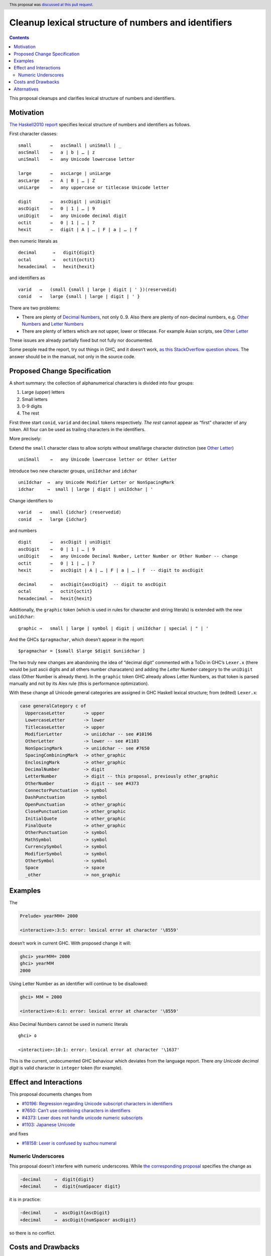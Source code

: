 Cleanup lexical structure of numbers and identifiers
====================================================

.. author:: Oleg Grenrus
.. date-accepted:: 2021-03-17
.. ticket-url:: https://gitlab.haskell.org/ghc/ghc/-/issues/18158
.. implemented:: 9.4
.. highlight:: haskell
.. header:: This proposal was `discussed at this pull request <https://github.com/ghc-proposals/ghc-proposals/pull/403>`_.
.. contents::


This proposal cleanups and clarifies lexical structure of numbers and
identifiers.

Motivation
----------

`The Haskell2010
report <https://www.haskell.org/onlinereport/haskell2010/haskellch2.html#x7-180002.4>`__
specifies lexical structure of numbers and identifiers as follows.

First character classes:

::

   small       →   ascSmall | uniSmall | _
   ascSmall    →   a | b | … | z
   uniSmall    →   any Unicode lowercase letter

   large       →   ascLarge | uniLarge
   ascLarge    →   A | B | … | Z
   uniLarge    →   any uppercase or titlecase Unicode letter

   digit       →   ascDigit | uniDigit
   ascDigit    →   0 | 1 | … | 9
   uniDigit    →   any Unicode decimal digit
   octit       →   0 | 1 | … | 7
   hexit       →   digit | A | … | F | a | … | f

then numeric literals as

::

   decimal      →   digit{digit}
   octal        →   octit{octit}
   hexadecimal  →   hexit{hexit}

and identifiers as

::

   varid   →   (small {small | large | digit | ' })⟨reservedid⟩
   conid   →   large {small | large | digit | ' }

There are two problems:

-  There are plenty of `Decimal
   Numbers <https://www.compart.com/en/unicode/category/Nd>`__, not only
   0..9. Also there are plenty of non-decimal numbers, e.g. `Other
   Numbers <https://www.compart.com/en/unicode/category/No>`__ and
   `Letter Numbers <https://www.compart.com/en/unicode/category/Nl>`__
-  There are plenty of letters which are not upper, lower or titlecase.
   For example Asian scripts, see `Other
   Letter <https://www.compart.com/en/unicode/category/Lo>`__

These issues are already partially fixed but not fully nor documented.

Some people read the report, try out things in GHC, and it doesn’t work,
`as this StackOverflow question
shows <https://stackoverflow.com/questions/59923193/should-a-haskell-parser-allow-unicode-digits-in-numeric-literals>`__.
The answer should be in the manual, not only in the source code.

Proposed Change Specification
-----------------------------

A short summary: the collection of alphanumerical characters is divided
into four groups:

1. Large (upper) letters
2. Small letters
3. 0-9 digits
4. The rest

First three start ``conid``, ``varid`` and ``decimal`` tokens
respectively. *The rest* cannot appear as “first” character of any
token. All four can be used as trailing characters in the identifiers.

More precisely:

Extend the ``small`` character class to allow scripts without
small/large character distinction (see `Other
Letter <https://www.compart.com/en/unicode/category/Lo>`__)

::

   uniSmall    →   any Unicode lowercase letter or Other Letter

Introduce two new character groups, ``uniIdchar`` and ``idchar``

::

   uniIdchar  →  any Unicode Modifier Letter or NonSpacingMark
   idchar     →  small | large | digit | uniIdchar | '

Change identifiers to

::

   varid   →   small {idchar} ⟨reservedid⟩
   conid   →   large {idchar}

and numbers

::

   digit       →   ascDigit | uniDigit
   ascDigit    →   0 | 1 | … | 9
   uniDigit    →   any Unicode Decimal Number, Letter Number or Other Number -- change
   octit       →   0 | 1 | … | 7
   hexit       →   ascDigit | A | … | F | a | … | f  -- digit to ascDigit

   decimal     →   ascDigit{ascDigit}  -- digit to ascDigit
   octal       →   octit{octit}
   hexadecimal →   hexit{hexit}

Additionally, the ``graphic`` token (which is used in rules for
character and string literals) is extended with the new ``uniIdchar``:

::

   graphic →   small | large | symbol | digit | uniIdchar | special | " | '

And the GHCs ``$pragmachar``, which doesn’t appear in the report:

::

   $pragmachar = [$small $large $digit $uniidchar ]

The two truly new changes are abandoning the idea of “decimal digit”
commented with a ToDo in GHC’s ``Lexer.x`` (there would be just ascii
digits and all others number characaters) and adding the *Letter Number*
category to the ``uniDigit`` class (Other Number is already there). In
the ``graphic`` token GHC already allows Letter Numbers, as that token
is parsed manually and not by its Alex rule (this is performance
optimization).

With these change all Unicode general categories are assigned in GHC
Haskell lexical structure; from (edited) ``Lexer.x``:

.. code:: haskell

   case generalCategory c of
     UppercaseLetter       -> upper
     LowercaseLetter       -> lower
     TitlecaseLetter       -> upper
     ModifierLetter        -> uniidchar -- see #10196
     OtherLetter           -> lower -- see #1103
     NonSpacingMark        -> uniidchar -- see #7650
     SpacingCombiningMark  -> other_graphic
     EnclosingMark         -> other_graphic
     DecimalNumber         -> digit
     LetterNumber          -> digit -- this proposal, previously other_graphic
     OtherNumber           -> digit -- see #4373
     ConnectorPunctuation  -> symbol
     DashPunctuation       -> symbol
     OpenPunctuation       -> other_graphic
     ClosePunctuation      -> other_graphic
     InitialQuote          -> other_graphic
     FinalQuote            -> other_graphic
     OtherPunctuation      -> symbol
     MathSymbol            -> symbol
     CurrencySymbol        -> symbol
     ModifierSymbol        -> symbol
     OtherSymbol           -> symbol
     Space                 -> space
     _other                -> non_graphic

Examples
--------

The

.. code:: haskell

   Prelude> yearⅯⅯ= 2000

   <interactive>:3:5: error: lexical error at character '\8559'

doesn’t work in current GHC. With proposed change it will:

.. code:: haskell

   ghci> yearⅯⅯ= 2000
   ghci> yearⅯⅯ
   2000

Using Letter Number as an identifier will continue to be disallowed:

.. code:: haskell

   ghci> ⅯⅯ = 2000

   <interactive>:6:1: error: lexical error at character '\8559'

Also Decimal Numbers cannot be used in numeric literals

::

   ghci> ٥

   <interactive>:10:1: error: lexical error at character '\1637'

This is the current, undocumented GHC behaviour which deviates from the
language report. There *any Unicode decimal digit* is valid character in
``integer`` token (for example).

Effect and Interactions
-----------------------

This proposal documents changes from

-  `#10196: Regression regarding Unicode subscript characters in
   identifiers <https://gitlab.haskell.org/ghc/ghc/-/issues/10196>`__
-  `#7650: Can’t use combining characters in
   identifiers <https://gitlab.haskell.org/ghc/ghc/-/issues/7650>`__
-  `#4373: Lexer does not handle unicode numeric
   subscripts <https://gitlab.haskell.org/ghc/ghc/-/issues/4373>`__
-  `#1103: Japanese
   Unicode <https://gitlab.haskell.org/ghc/ghc/-/issues/1103>`__

and fixes

-  `#18158: Lexer is confused by suzhou
   numeral <https://gitlab.haskell.org/ghc/ghc/-/issues/18158>`__

Numeric Underscores
~~~~~~~~~~~~~~~~~~~

This proposal doesn’t interfere with numeric underscores. While `the
corresponding
proposal <https://github.com/ghc-proposals/ghc-proposals/pull/76>`__
specifies the change as

.. code:: diff

   -decimal     →  digit{digit}
   +decimal     →  digit{numSpacer digit}

it is in practice:

.. code:: diff

   -decimal     →  ascDigit{ascDigit}
   +decimal     →  ascDigit{numSpacer ascDigit}

so there is no conflict.

Costs and Drawbacks
-------------------

The development costs are minimal, the code patch is inline Obviously we
need to add tests and update the documentation too. The ``$decdigit``
token can be completely removed in favour of ``$ascdigit``, but that
results in slightly bigger diff.

.. code:: diff

   --- a/compiler/GHC/Parser/Lexer.x
   +++ b/compiler/GHC/Parser/Lexer.x
   @@ -128,7 +128,7 @@ $tab         = \t

    $ascdigit  = 0-9
    $unidigit  = \x03 -- Trick Alex into handling Unicode. See [Unicode in Alex].
   -$decdigit  = $ascdigit -- for now, should really be $digit (ToDo)
   +$decdigit  = $ascdigit -- exactly $ascdigit, no more no less.
    $digit     = [$ascdigit $unidigit]

    $special   = [\(\)\,\;\[\]\`\{\}]
   @@ -144,17 +144,17 @@ $unismall  = \x02 -- Trick Alex into handling Unicode. See [Unicode in Alex].
    $ascsmall  = [a-z]
    $small     = [$ascsmall $unismall \_]

   +$uniidchar = \x07 -- Trick Alex into handling Unicode. See [Unicode in Alex].
   +$idchar    = [$small $large $digit $uniidchar \']
   +
    $unigraphic = \x06 -- Trick Alex into handling Unicode. See [Unicode in Alex].
   -$graphic   = [$small $large $symbol $digit $special $unigraphic \"\']
   +$graphic   = [$small $large $symbol $digit $idchar $special $unigraphic \"\']

    $binit     = 0-1
    $octit     = 0-7
    $hexit     = [$decdigit A-F a-f]

   -$uniidchar = \x07 -- Trick Alex into handling Unicode. See [Unicode in Alex].
   -$idchar    = [$small $large $digit $uniidchar \']
   -
   -$pragmachar = [$small $large $digit]
   +$pragmachar = [$small $large $digit $uniidchar ]

    $docsym    = [\| \^ \* \$]

   @@ -2434,7 +2434,7 @@ adjustChar c = fromIntegral $ ord adj_c
                      SpacingCombiningMark  -> other_graphic
                      EnclosingMark         -> other_graphic
                      DecimalNumber         -> digit
   -                  LetterNumber          -> other_graphic
   +                  LetterNumber          -> digit
                      OtherNumber           -> digit -- see #4373
                      ConnectorPunctuation  -> symbol
                      DashPunctuation       -> symbol

None of GHC own tests failed with this change.

Alternatives
------------

Should *LetterNumber* be ``small``? Then it could start an ``varid``,
for example

.. code:: haskell

   Ⅻ  :: Int
   Ⅻ  = 12

`Letter Numbers <https://www.compart.com/en/unicode/category/Nl>`__ are
letter like. We can then also argue that `Other
Numbers <https://www.compart.com/en/unicode/category/No>`__ should also
be able to appear as a leading ``varid`` character.

Having `Decimal
Numbers <https://www.compart.com/en/unicode/category/Nd>`__ sans 0-9
parsed as ``small`` is yet another option. Agda goes that far, but it is
a very lexically liberal language.

Alternatively Decimal Numbers should be allowed in numeric literals, as
report specifies. Maybe only with ``UnicodeSyntax`` extension enabled
though. If Decimal Numbers cannot lead identifier tokens, this wont
cause language fork.

Relatedly, we may ask why `Other
Letter <https://www.compart.com/en/unicode/category/Lo>`__ are
considered ``small``, and not just ``idchar`` (i.e caseless character).
This was an arbitrary choice made 14 years ago, `see GHC issue
#1103 <https://gitlab.haskell.org/ghc/ghc/-/issues/1103>`__.

Again, this proposal makes conservative choice and doesn’t propose any
change there.

There are also ideas more comprehensive lexical overhaul of the language
(e.g. https://github.com/blamario/rfcs/blob/unicode-identifers/0000-unicode-identifers.rst)
but they are a lot more controversial.
